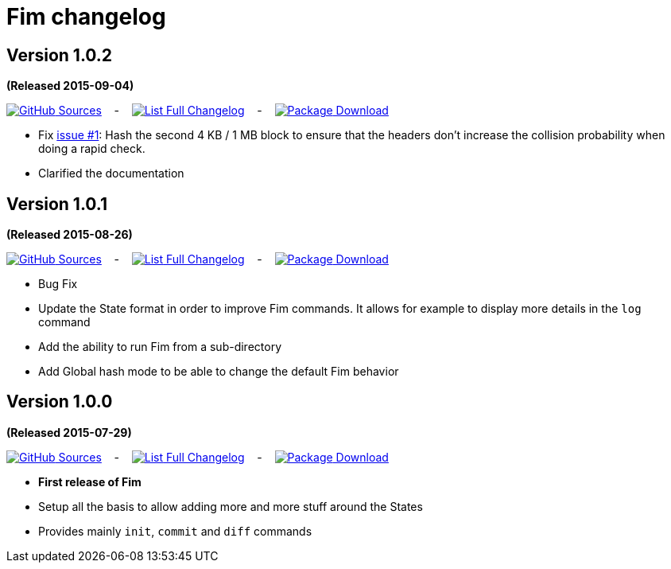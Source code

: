 = Fim changelog


== Version 1.0.2
*(Released 2015-09-04)*

https://github.com/evrignaud/fim/tree/1.0.2[image:icons/octocat.png[GitHub] Sources]
&nbsp;&nbsp; - &nbsp;&nbsp;
https://github.com/evrignaud/fim/compare/1.0.1%2E%2E%2E1.0.2[image:icons/list.png[List] Full Changelog]
&nbsp;&nbsp; - &nbsp;&nbsp;
https://github.com/evrignaud/fim/releases/tag/1.0.2[image:icons/package.png[Package] Download]

* Fix https://github.com/evrignaud/fim/issues/1[issue #1]:
  Hash the second 4 KB / 1 MB block to ensure that the headers don't increase the collision probability when doing a rapid check.
* Clarified the documentation


== Version 1.0.1
*(Released 2015-08-26)*

https://github.com/evrignaud/fim/tree/1.0.1[image:icons/octocat.png[GitHub] Sources]
&nbsp;&nbsp; - &nbsp;&nbsp;
https://github.com/evrignaud/fim/compare/1.0.0%2E%2E%2E1.0.1[image:icons/list.png[List] Full Changelog]
&nbsp;&nbsp; - &nbsp;&nbsp;
https://github.com/evrignaud/fim/releases/tag/1.0.1[image:icons/package.png[Package] Download]

* Bug Fix
* Update the State format in order to improve Fim commands. It allows for example to display more details in the `log` command
* Add the ability to run Fim from a sub-directory
* Add Global hash mode to be able to change the default Fim behavior


== Version 1.0.0
*(Released 2015-07-29)*

https://github.com/evrignaud/fim/tree/1.0.0[image:icons/octocat.png[GitHub] Sources]
&nbsp;&nbsp; - &nbsp;&nbsp;
https://github.com/evrignaud/fim/compare/Initial_commit%2E%2E%2E1.0.0[image:icons/list.png[List] Full Changelog]
&nbsp;&nbsp; - &nbsp;&nbsp;
https://github.com/evrignaud/fim/releases/tag/1.0.0[image:icons/package.png[Package] Download]

* *First release of Fim*
* Setup all the basis to allow adding more and more stuff around the States
* Provides mainly `init`, `commit` and `diff` commands
